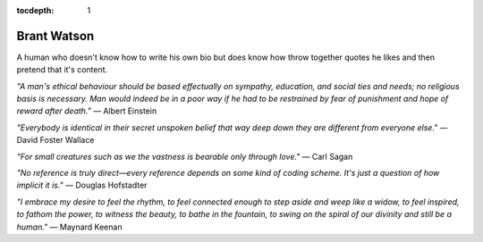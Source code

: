 :tocdepth: 1

.. _brant:

Brant Watson
============
A human who doesn't know how to write his own bio but does know how throw
together quotes he likes and then pretend that it's content.

*"A man's ethical behaviour should be based effectually on sympathy, education,
and social ties and needs; no religious basis is necessary. Man would indeed be
in a poor way if he had to be restrained by fear of punishment and hope of
reward after death."*
— Albert Einstein

*"Everybody is identical in their secret unspoken belief that way deep down
they are different from everyone else."*
— David Foster Wallace

*"For small creatures such as we the vastness is bearable only through love."*
— Carl Sagan

*"No reference is truly direct—every reference depends on some kind of coding
scheme. It's just a question of how implicit it is."*
— Douglas Hofstadter

*"I embrace my desire to feel the rhythm, to feel connected enough to step
aside and weep like a widow, to feel inspired, to fathom the power, to witness
the beauty, to bathe in the fountain, to swing on the spiral of our divinity
and still be a human."*
— Maynard Keenan
